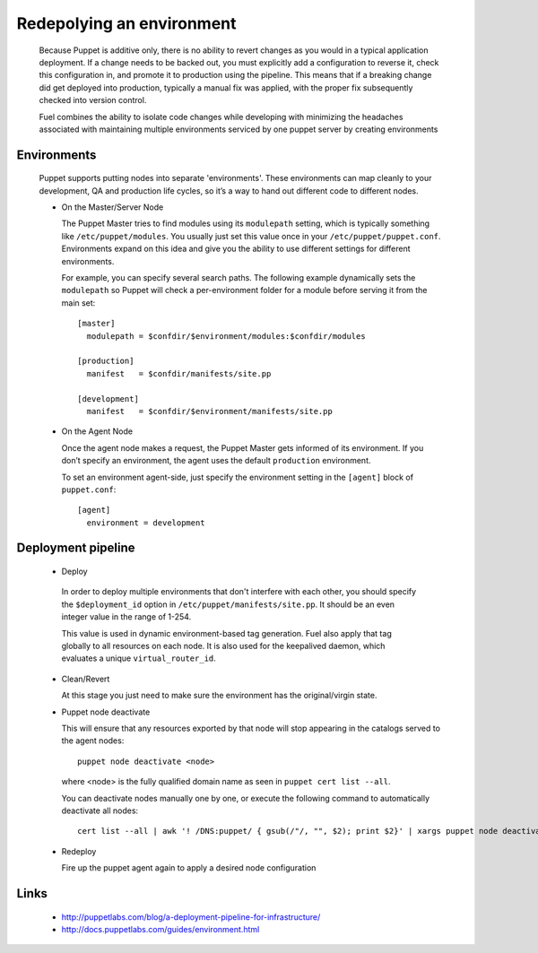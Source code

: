 Redepolying an environment
--------------------------

  Because Puppet is additive only, there is no ability to revert changes as you would in a typical application deployment.
  If a change needs to be backed out, you must explicitly add a configuration to reverse it, check this configuration in,
  and promote it to production using the pipeline. This means that if a breaking change did get deployed into production,
  typically a manual fix was applied, with the proper fix subsequently checked into version control.

  Fuel combines the ability to isolate code changes while developing with minimizing the headaches associated
  with maintaining multiple environments serviced by one puppet server by creating environments


Environments
^^^^^^^^^^^^

  Puppet supports putting nodes into separate 'environments'. These environments can map cleanly to your development, QA and production life cycles, so it’s a way to hand out different code to different nodes.

  * On the Master/Server Node

    The Puppet Master tries to find modules using its ``modulepath`` setting, which is typically something like ``/etc/puppet/modules``.
    You usually just set this value once in your ``/etc/puppet/puppet.conf``.
    Environments expand on this idea and give you the ability to use different settings for different environments.

    For example, you can specify several search paths. The following example dynamically sets the ``modulepath``
    so Puppet will check a per-environment folder for a module before serving it from the main set::

      [master]
        modulepath = $confdir/$environment/modules:$confdir/modules

      [production]
        manifest   = $confdir/manifests/site.pp

      [development]
        manifest   = $confdir/$environment/manifests/site.pp

  * On the Agent Node

    Once the agent node makes a request, the Puppet Master gets informed of its environment.
    If you don’t specify an environment, the agent uses the default ``production`` environment.

    To set an environment agent-side, just specify the environment setting in the ``[agent]`` block of ``puppet.conf``::

      [agent]
        environment = development


Deployment pipeline
^^^^^^^^^^^^^^^^^^^

  * Deploy

   In order to deploy multiple environments that don't interfere with each other,
   you should specify the ``$deployment_id`` option in ``/etc/puppet/manifests/site.pp``.  It should be an even integer value in the range of 1-254.

   This value is used in dynamic environment-based tag generation.  Fuel also apply that tag globally to all resources on each node.  It is also used for the keepalived daemon, which evaluates a unique ``virtual_router_id``.

  * Clean/Revert

    At this stage you just need to make sure the environment has the original/virgin state.

  * Puppet node deactivate

    This will ensure that any resources exported by that node will stop appearing in the catalogs served to the agent nodes::

      puppet node deactivate <node>

    where <node> is the fully qualified domain name as seen in ``puppet cert list --all``.

    You can deactivate nodes manually one by one, or execute the following command to automatically deactivate all nodes::

      cert list --all | awk '! /DNS:puppet/ { gsub(/"/, "", $2); print $2}' | xargs puppet node deactivate

  * Redeploy

    Fire up the puppet agent again to apply a desired node configuration


Links
^^^^^

  * http://puppetlabs.com/blog/a-deployment-pipeline-for-infrastructure/
  * http://docs.puppetlabs.com/guides/environment.html
